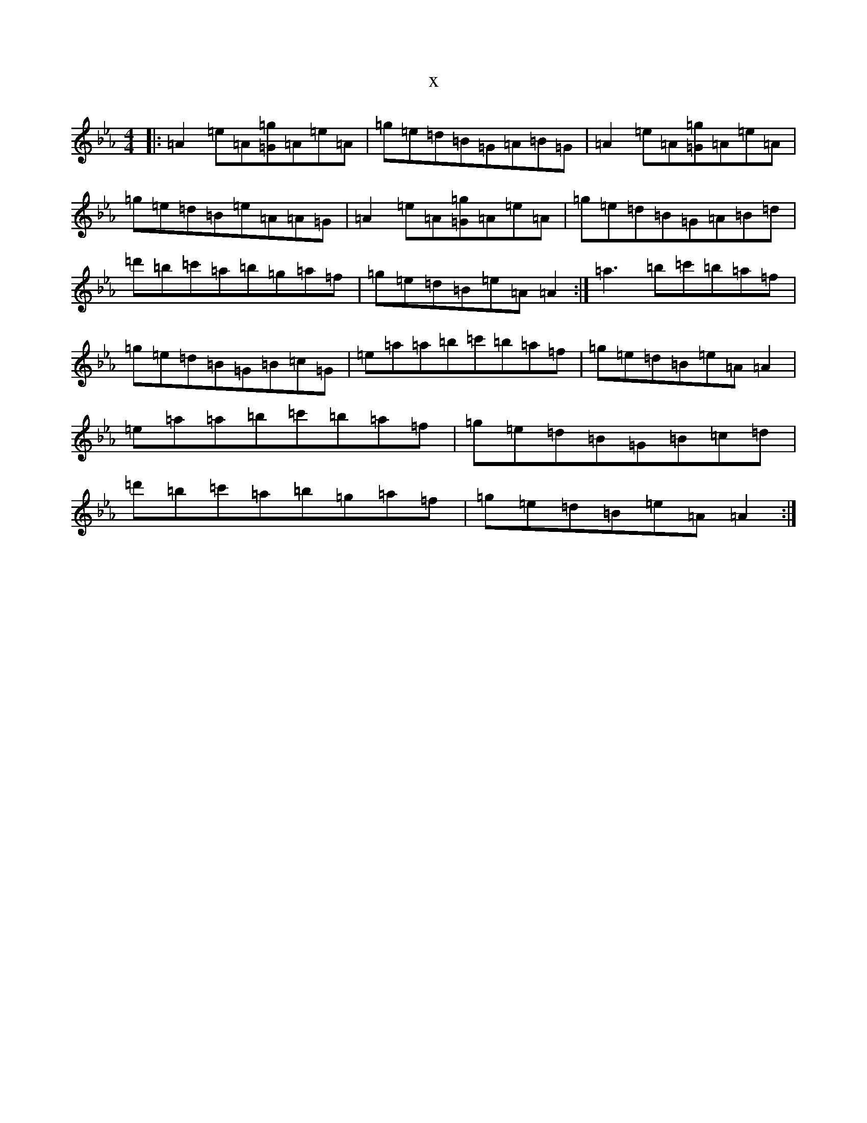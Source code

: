 X:20695
T:x
L:1/8
M:4/4
K: C minor
|:=A2=e=A[=G=g]=A=e=A|=g=e=d=B=G=A=B=G|=A2=e=A[=G=g]=A=e=A|=g=e=d=B=e=A=A=G|=A2=e=A[=G=g]=A=e=A|=g=e=d=B=G=A=B=d|=d'=b=c'=a=b=g=a=f|=g=e=d=B=e=A=A2:|=a3=b=c'=b=a=f|=g=e=d=B=G=B=c=G|=e=a=a=b=c'=b=a=f|=g=e=d=B=e=A=A2|=e=a=a=b=c'=b=a=f|=g=e=d=B=G=B=c=d|=d'=b=c'=a=b=g=a=f|=g=e=d=B=e=A=A2:|